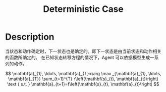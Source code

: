 :PROPERTIES:
:id: 3CE07996-CC60-4A6C-9BAE-85F9EE0B47F7
:END:
#+title: Deterministic Case
#+OPTIONS: toc:nil
#+filetags: :rl:mbrl:

* Description
当状态和动作确定时，下一状态也是确定的。即下一状态是由当前状态和动作相关的函数所确定的。
在已知状态转移方程的情况下，Agent 可以依据模型生成一系列的动作。

#+BEGIN_CENTER
#+ATTR_ORG: :width 600
#+ATTR_HTML: :width 100%
[[file:img/rl-sergey/lec-10-1.png]]
#+END_CENTER

$$
\mathbf{a}_{1}, \ldots, \mathbf{a}_{T}=\arg \max _{\mathbf{a}_{1}, \ldots, \mathbf{a}_{T}} \sum_{t=1}^{T} r\left(\mathbf{s}_{t}, \mathbf{a}_{t}\right) \text { s.t. } \mathbf{a}_{t+1}=f\left(\mathbf{s}_{t}, \mathbf{a}_{t}\right)
$$
